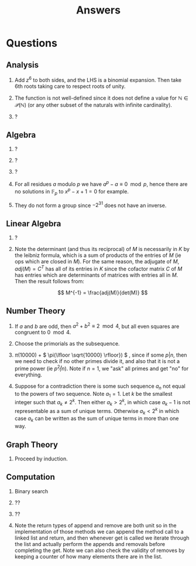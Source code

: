 #+TITLE: Answers

* Questions

** Analysis

1. Add \( z^6 \) to both sides, and the LHS is a binomial expansion. Then take 6th roots taking care to respect roots of unity.

2. The function is not well-defined since it does not define a value for \( \mathbb{N} \in \mathcal{P}(\mathbb{N}) \) (or any other subset of the naturals with infinite cardinality).

3. ?

** Algebra

1. ?

2. ?

3. ?

4. For all residues \( a \) modulo \( p \) we have \( a^p - a \equiv 0 \mod p \), hence there are no solutions in \( \mathbb{F}_p \) to \( x^p - x + 1 = 0 \) for example.

5. They do not form a group since \( -2^{31} \) does not have an inverse.

** Linear Algebra

1. ?
2. Note the determinant (and thus its reciprocal) of \( M \) is necessarily in \( K \) by the leibniz formula, which is a sum of products of the entries of \( M \) (ie ops which are closed in \( M \)).  For the same reason, the adjugate of \( M \), \( adj(M) = C^T \) has all of its entries in \( K \) since the cofactor matrix \( C \) of \( M \) has entries which are determinants of matrices with entries all in \( M \).  Then the result follows from:
   
   \[
   M^{-1} = \frac{adj(M)}{det(M)}
   \]

** Number Theory

1. If \( a \) and \( b \) are odd, then \( a^2 + b^2 \equiv 2 \mod 4 \), but all even squares are congruent to \( 0 \mod 4\).

2. Choose the primorials as the subsequence.

3. \( \pi(10000) \) + \( \pi(\lfloor \sqrt{10000} \rfloor}) \) , since if some \( p | n \), then we need to check if no other primes divide it, and also that it is not a prime power (ie \( p^2 \not | n \)).  Note if \( n = 1 \), we "ask" all primes and get "no" for everything.

4. Suppose for a contradiction there is some such sequence \( a_n \) not equal to the powers of two sequence.  Note \( a_1 = 1 \).  Let \( k \) be the smallest integer such that \( a_k \not = 2^k \). Then either \( a_k > 2^k \), in which case \( a_k -1 \) is not representable as a sum of unique terms.  Otherwise \( a_k < 2^k \) in which case \( a_k \) can be written as the sum of unique terms in more than one way.

** Graph Theory

1. Proceed by induction.

** Computation

1. Binary search

2. ??

3. ??

4. Note the return types of \( \text{append} \) and \( \text{remove} \) are both \( \text{unit} \) so in the implementation of those methods we can append the method call to a linked list and return, and then whenever \( \text{get} \) is called we iterate through the list and actually perform the appends and removals before completing the \( \text{get}  \).  Note we can also check the validity of \( \text{remove}  \)s by keeping a counter of how many elements there are in the list.
